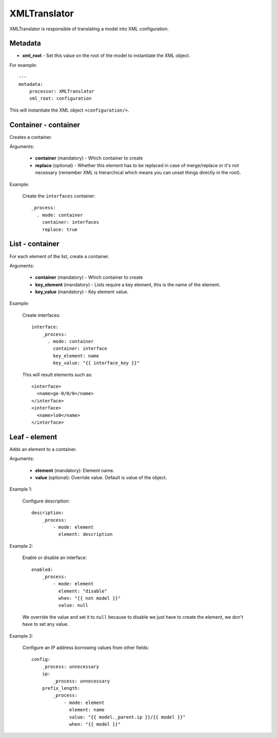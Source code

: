 XMLTranslator
=============

XMLTranslator is responsible of translating a model into XML configuration.

Metadata
--------

* **xml_root** - Set this value on the root of the model to instantiate the XML object.

For example::

    ---
    metadata:
        processor: XMLTranslator
        xml_root: configuration

This will instantiate the XML object ``<configuration/>``.

Container - container
---------------------

Creates a container.

Arguments:

 * **container** (mandatory) - Which container to create
 * **replace** (optional) - Whether this element has to be replaced in case of merge/replace or
   it's not necessary (remember XML is hierarchical which means you can unset things directly in
   the root).

Example:

  Create the ``interfaces`` container::

    _process:
      . mode: container
        container: interfaces
        replace: true

List - container
----------------

For each element of the list, create a container.

Arguments:


 * **container** (mandatory) - Which container to create
 * **key_element** (mandatory) - Lists require a key element, this is the name of the element.
 * **key_value** (mandatory) - Key element value.


Example:

  Create interfaces::

    interface:
        _process:
          . mode: container
            container: interface
            key_element: name
            key_value: "{{ interface_key }}"

  This will result elements such as::

    <interface>
      <name>ge-0/0/0</name>
    </interface>
    <interface>
      <name>lo0</name>
    </interface>

Leaf - element
--------------

Adds an element to a container.

Arguments:

 * **element** (mandatory): Element name.
 * **value** (optional): Override value. Default is value of the object.

Example 1:

  Configure description::

    description:
        _process:
            - mode: element
              element: description

Example 2:

  Enable or disable an interface::

    enabled:
        _process:
            - mode: element
              element: "disable"
              when: "{{ not model }}"
              value: null

  We override the value and set it to ``null`` because to disable we just have to create the
  element, we don't have to set any value.

Example 3:

  Configure an IP address borrowing values from other fields::

    config:
        _process: unnecessary
        ip:
            _process: unnecessary
        prefix_length:
            _process:
                - mode: element
                  element: name
                  value: "{{ model._parent.ip }}/{{ model }}"
                  when: "{{ model }}"

